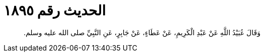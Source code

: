 
= الحديث رقم ١٨٩٥

[quote.hadith]
وَقَالَ عُبَيْدُ اللَّهِ عَنْ عَبْدِ الْكَرِيمِ، عَنْ عَطَاءٍ، عَنْ جَابِرٍ، عَنِ النَّبِيِّ صلى الله عليه وسلم‏.‏